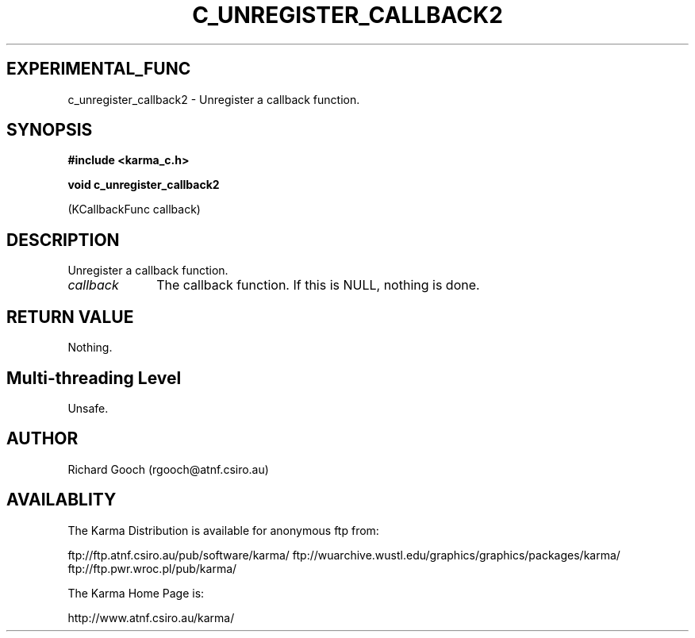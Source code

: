 .TH C_UNREGISTER_CALLBACK2 3 "07 Aug 2006" "Karma Distribution"
.SH EXPERIMENTAL_FUNC
c_unregister_callback2 \- Unregister a callback function.
.SH SYNOPSIS
.B #include <karma_c.h>
.sp
.B void c_unregister_callback2
.sp
(KCallbackFunc callback)
.SH DESCRIPTION
Unregister a callback function.
.IP \fIcallback\fP 1i
The callback function. If this is NULL, nothing is done.
.SH RETURN VALUE
Nothing.
.SH Multi-threading Level
Unsafe.
.SH AUTHOR
Richard Gooch (rgooch@atnf.csiro.au)
.SH AVAILABLITY
The Karma Distribution is available for anonymous ftp from:

ftp://ftp.atnf.csiro.au/pub/software/karma/
ftp://wuarchive.wustl.edu/graphics/graphics/packages/karma/
ftp://ftp.pwr.wroc.pl/pub/karma/

The Karma Home Page is:

http://www.atnf.csiro.au/karma/
